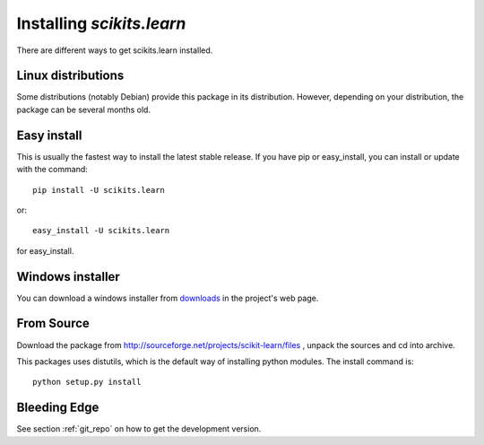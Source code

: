 Installing `scikits.learn`
===============================

There are different ways to get scikits.learn installed. 

Linux distributions
-------------------

Some distributions (notably Debian) provide this package in its
distribution. However, depending on your distribution, the package can
be several months old.


Easy install
------------

This is usually the fastest way to install the latest stable
release. If you have pip or easy_install, you can install or update
with the command::

    pip install -U scikits.learn

or::

    easy_install -U scikits.learn

for easy_install.


Windows installer
-----------------

You can download a windows installer from `downloads
<https://sourceforge.net/projects/scikit-learn/files/>`_
in the project's web page.


From Source
-----------
Download the package from http://sourceforge.net/projects/scikit-learn/files
, unpack the sources and cd into archive.

This packages uses distutils, which is the default way of installing
python modules. The install command is::

  python setup.py install


Bleeding Edge
-------------

See section :ref:`git_repo` on how to get the development version.
